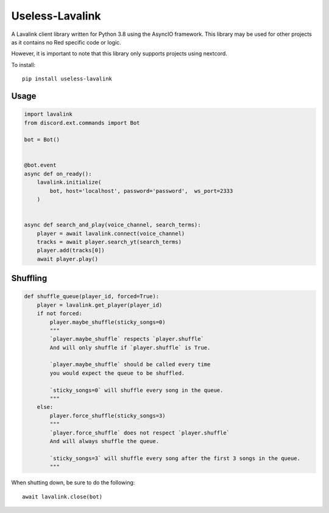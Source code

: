 ============
Useless-Lavalink
============

A Lavalink client library written for Python 3.8 using the AsyncIO framework.
This library may be used for other projects as it contains no Red specific code or logic.

However, it is important to note that this library only supports projects using nextcord.

To install::

    pip install useless-lavalink

*****
Usage
*****

.. code-block:: python

    import lavalink
    from discord.ext.commands import Bot

    bot = Bot()


    @bot.event
    async def on_ready():
        lavalink.initialize(
            bot, host='localhost', password='password',  ws_port=2333
        )


    async def search_and_play(voice_channel, search_terms):
        player = await lavalink.connect(voice_channel)
        tracks = await player.search_yt(search_terms)
        player.add(tracks[0])
        await player.play()

*********
Shuffling
*********
.. code-block:: python

    def shuffle_queue(player_id, forced=True):
        player = lavalink.get_player(player_id)
        if not forced:
            player.maybe_shuffle(sticky_songs=0)
            """
            `player.maybe_shuffle` respects `player.shuffle`
            And will only shuffle if `player.shuffle` is True.

            `player.maybe_shuffle` should be called every time
            you would expect the queue to be shuffled.

            `sticky_songs=0` will shuffle every song in the queue.
            """
        else:
            player.force_shuffle(sticky_songs=3)
            """
            `player.force_shuffle` does not respect `player.shuffle`
            And will always shuffle the queue.

            `sticky_songs=3` will shuffle every song after the first 3 songs in the queue.
            """




When shutting down, be sure to do the following::

    await lavalink.close(bot)
